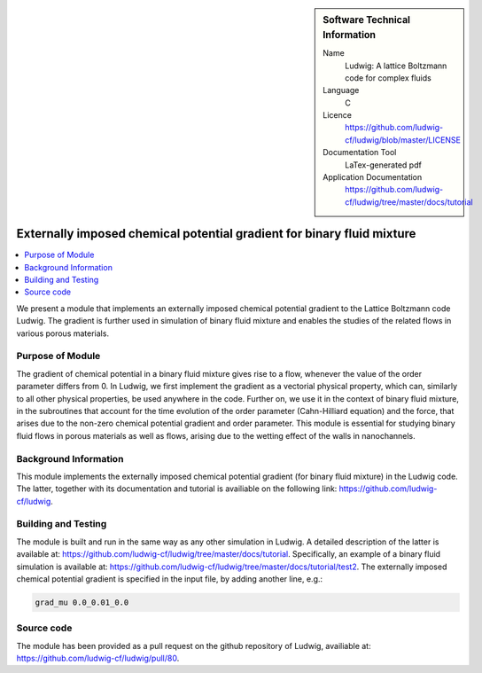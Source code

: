 ..  In ReStructured Text (ReST) indentation and spacing are very important (it is how ReST knows what to do with your
    document). For ReST to understand what you intend and to render it correctly please to keep the structure of this
    template. Make sure that any time you use ReST syntax (such as for ".. sidebar::" below), it needs to be preceded
    and followed by white space (if you see warnings when this file is built they this is a common origin for problems).

..  We allow the template to be standalone, so that the library maintainers add it in the right place

..  Firstly, let's add technical info as a sidebar and allow text below to wrap around it. This list is a work in
    progress, please help us improve it. We use *definition lists* of ReST_ to make this readable.

..  sidebar:: Software Technical Information

  Name
    Ludwig: A lattice Boltzmann code for complex fluids

  Language
    C

  Licence
    `<https://github.com/ludwig-cf/ludwig/blob/master/LICENSE>`_

  Documentation Tool
    LaTex-generated pdf

  Application Documentation
    `<https://github.com/ludwig-cf/ludwig/tree/master/docs/tutorial>`_

..  Relevant Training Material
    Add a link to any relevant training material. If there currently is none then say 'Not currently available.'

..  Software Module Developed by
    Add the name of the person who developed the software for this module here


..  In the next line you have the name of how this module will be referenced in the main documentation (which you  can
    reference, in this case, as ":ref:`example`"). You *MUST* change the reference below from "example" to something
    unique otherwise you will cause cross-referencing errors. The reference must come right before the heading for the
    reference to work (so don't insert a comment between).

.. .. _example:

#######################################################################
Externally imposed chemical potential gradient for binary fluid mixture
#######################################################################

..  Let's add a local table of contents to help people navigate the page

..  contents:: :local:

..  Add an abstract for a *general* audience here. Write a few lines that explains the "helicopter view" of why you are
    creating this module. For example, you might say that "This module is a stepping stone to incorporating XXXX effects
    into YYYY process, which in turn should allow ZZZZ to be simulated. If successful, this could make it possible to
    produce compound AAAA while avoiding expensive process BBBB and CCCC."

We present a module that implements an externally imposed chemical potential gradient to the Lattice Boltzmann code Ludwig.
The gradient is further used in simulation of binary fluid mixture and enables the studies of the related flows in
various porous materials.

Purpose of Module
_________________

.. Keep the helper text below around in your module by just adding "..  " in front of it, which turns it into a comment

The gradient of chemical potential in a binary fluid mixture gives rise to a flow, whenever the value of the order parameter
differs from 0. In Ludwig, we first implement the gradient as a vectorial physical property, which can, similarly to all
other physical properties, be used anywhere in the code. Further on, we use it in the context of binary fluid
mixture, in the subroutines that account for the time evolution of the order parameter (Cahn-Hilliard equation) and the force,
that arises due to the non-zero chemical potential gradient and order parameter. This module is essential for studying binary
fluid flows in porous materials as well as flows, arising due to the wetting effect of the walls in nanochannels.

Background Information
______________________

.. Keep the helper text below around in your module by just adding "..  " in front of it, which turns it into a comment

This module implements the externally imposed chemical potential gradient (for binary fluid mixture) in the Ludwig code.
The latter, together with its documentation and tutorial is availiable on the following link: `<https://github.com/ludwig-cf/ludwig>`_.

Building and Testing
____________________

.. Keep the helper text below around in your module by just adding "..  " in front of it, which turns it into a comment

The module is built and run in the same way as any other simulation in Ludwig. A detailed description of the latter is
available at: `<https://github.com/ludwig-cf/ludwig/tree/master/docs/tutorial>`_. Specifically, an example of a binary fluid
simulation is available at: `<https://github.com/ludwig-cf/ludwig/tree/master/docs/tutorial/test2>`_. The externally imposed
chemical potential gradient is specified in the input file, by adding another line, e.g.:

.. code:: bash

  grad_mu 0.0_0.01_0.0

Source code
___________

The module has been provided as a pull request on the github repository of Ludwig, availiable at: `<https://github.com/ludwig-cf/ludwig/pull/80>`_.


